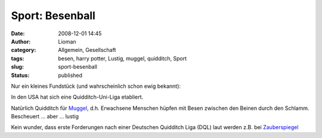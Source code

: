 Sport: Besenball
################
:date: 2008-12-01 14:45
:author: Lioman
:category: Allgemein, Gesellschaft
:tags: besen, harry potter, Lustig, muggel, quidditch, Sport
:slug: sport-besenball
:status: published

Nur ein kleines Fundstück (und wahrscheinlich schon ewig bekannt):

In den USA hat sich eine Quidditch-Uni-Liga etabliert.

Natürlich Quidditch für
`Muggel <http://de.wikipedia.org/wiki/Begriffe%20der%20Harry-Potter-Romane#Muggel>`__,
d.h. Erwachsene Menschen hüpfen mit Besen zwischen den Beinen durch den
Schlamm. Bescheuert ... aber ... lustig

Kein wunder, dass erste Forderungen nach einer Deutschen Quidditch Liga
(DQL) laut werden z.B. bei
`Zauberspiegel <http://news.zauberspiegel-online.de/?p=1826>`__
